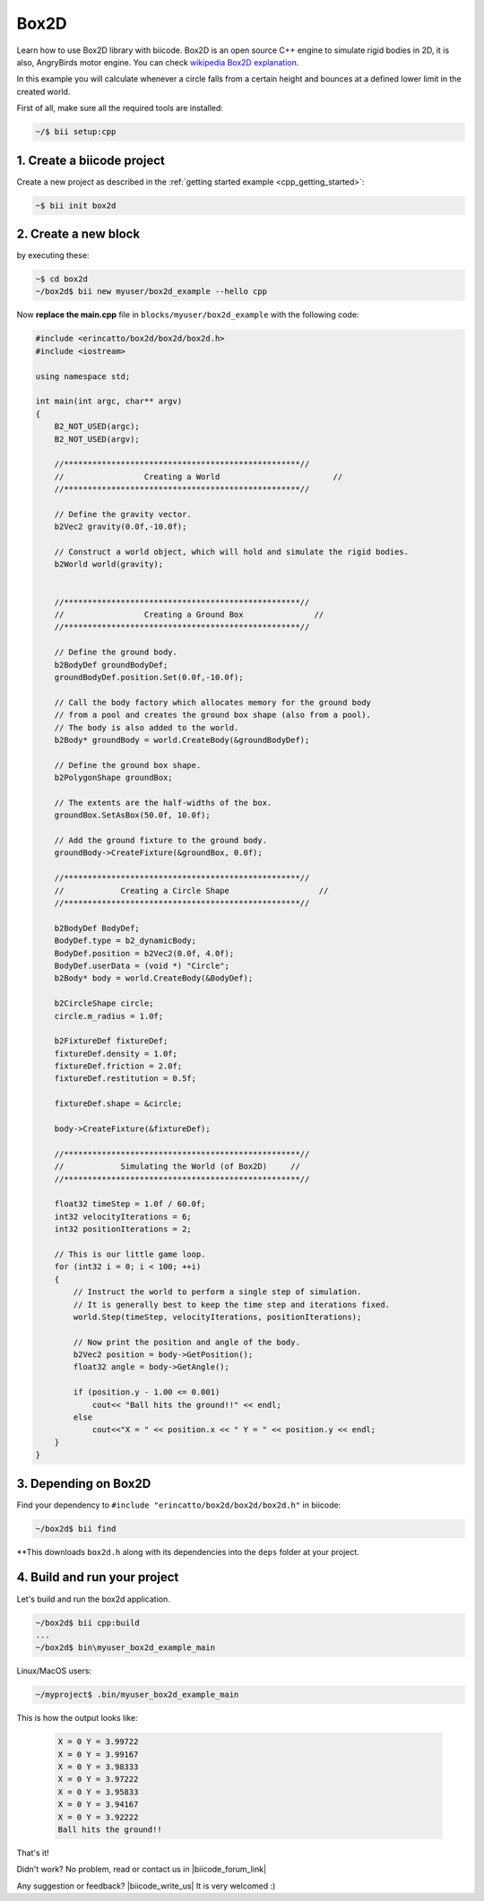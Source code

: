 .. _box2d:

Box2D
========

Learn how to use Box2D  library with biicode. Box2D is an open source C++ engine to simulate rigid bodies in 2D, it is also, AngryBirds motor engine. You can check 
`wikipedia Box2D explanation <http://es.wikipedia.org/wiki/Box2D>`_. 

In this example you will calculate whenever a circle falls from a certain height and bounces at a defined lower limit in the created world. 

First of all, make sure all the required tools are installed:

.. code-block:: bash

   ~/$ bii setup:cpp

1. Create a biicode project
----------------------------

Create a new project as described in the :ref:`getting started example <cpp_getting_started>`:

.. code-block:: bash

   ~$ bii init box2d

2. Create a new block
----------------------
by executing these:

.. code-block:: bash

   ~$ cd box2d
   ~/box2d$ bii new myuser/box2d_example --hello cpp

Now **replace the main.cpp** file in ``blocks/myuser/box2d_example`` with 
the following code:

.. code-block:: cpp

   #include <erincatto/box2d/box2d/box2d.h>
   #include <iostream>

   using namespace std;

   int main(int argc, char** argv)
   {
       B2_NOT_USED(argc);
       B2_NOT_USED(argv);

       //**************************************************//
       //                 Creating a World                        //
       //**************************************************//

       // Define the gravity vector.
       b2Vec2 gravity(0.0f,-10.0f);

       // Construct a world object, which will hold and simulate the rigid bodies.
       b2World world(gravity);


       //**************************************************//
       //                 Creating a Ground Box               //
       //**************************************************//

       // Define the ground body.
       b2BodyDef groundBodyDef;
       groundBodyDef.position.Set(0.0f,-10.0f);

       // Call the body factory which allocates memory for the ground body
       // from a pool and creates the ground box shape (also from a pool).
       // The body is also added to the world.
       b2Body* groundBody = world.CreateBody(&groundBodyDef);

       // Define the ground box shape.
       b2PolygonShape groundBox;

       // The extents are the half-widths of the box.
       groundBox.SetAsBox(50.0f, 10.0f);

       // Add the ground fixture to the ground body.
       groundBody->CreateFixture(&groundBox, 0.0f);

       //**************************************************//
       //            Creating a Circle Shape                   //
       //**************************************************//

       b2BodyDef BodyDef;
       BodyDef.type = b2_dynamicBody;
       BodyDef.position = b2Vec2(0.0f, 4.0f);    
       BodyDef.userData = (void *) "Circle"; 
       b2Body* body = world.CreateBody(&BodyDef);

       b2CircleShape circle;
       circle.m_radius = 1.0f;

       b2FixtureDef fixtureDef;
       fixtureDef.density = 1.0f;
       fixtureDef.friction = 2.0f;
       fixtureDef.restitution = 0.5f;

       fixtureDef.shape = &circle;

       body->CreateFixture(&fixtureDef);

       //**************************************************//
       //            Simulating the World (of Box2D)     //
       //**************************************************//

       float32 timeStep = 1.0f / 60.0f;
       int32 velocityIterations = 6;
       int32 positionIterations = 2;

       // This is our little game loop.
       for (int32 i = 0; i < 100; ++i)
       {
           // Instruct the world to perform a single step of simulation.
           // It is generally best to keep the time step and iterations fixed.
           world.Step(timeStep, velocityIterations, positionIterations);

           // Now print the position and angle of the body.
           b2Vec2 position = body->GetPosition();
           float32 angle = body->GetAngle();

           if (position.y - 1.00 <= 0.001)
               cout<< "Ball hits the ground!!" << endl;
           else
               cout<<"X = " << position.x << " Y = " << position.y << endl;
       }
   }



3. Depending on Box2D
----------------------

Find your dependency to ``#include "erincatto/box2d/box2d/box2d.h"`` in biicode:

.. code-block:: bash

   ~/box2d$ bii find

**This downloads ``box2d.h`` along with its dependencies into the ``deps`` folder at your project.

4. Build and run your project
-----------------------------
Let's build and run the box2d application.

.. code-block:: bash

  ~/box2d$ bii cpp:build
  ...
  ~/box2d$ bin\myuser_box2d_example_main
 

.. container:: infonote

    Linux/MacOS users:

    .. code-block:: bash

      ~/myproject$ .bin/myuser_box2d_example_main

This is how the output looks like:

   .. code-block:: bash

      X = 0 Y = 3.99722
      X = 0 Y = 3.99167
      X = 0 Y = 3.98333
      X = 0 Y = 3.97222
      X = 0 Y = 3.95833
      X = 0 Y = 3.94167
      X = 0 Y = 3.92222
      Ball hits the ground!!


That's it!

Didn't work? No problem, read or contact us in |biicode_forum_link|

.. |biicode_forum_link| raw:: html

   <a href="http://forum.biicode.com" target="_blank">the biicode forum</a>



Any suggestion or feedback? |biicode_write_us| It is very welcomed :)

.. |biicode_write_us| raw:: html

   <a href="mailto:info@biicode.com" target="_blank">Write us!</a>



